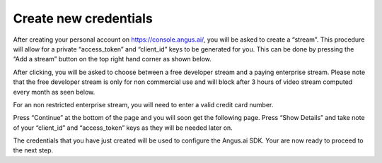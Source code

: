 .. _create-stream:

Create new credentials
++++++++++++++++++++++
.. after-title

After creating your personal account on https://console.angus.ai/, you will be asked to create a “stream”. This procedure will allow for a private “access_token” and “client_id” keys to be generated for you. This can be done by pressing the “Add a stream” button on the top right hand corner as shown below.

.. image:: ../images/create-stream-1.png

After clicking, you will be asked to choose between a free developer stream and a paying enterprise stream. Please note that the free developer stream is only for non commercial use and will block after 3 hours of video stream computed every month as seen below.

.. image:: ../images/create-stream-2.png

For an non restricted enterprise stream, you will need to enter a valid credit card number.

Press “Continue” at the bottom of the page and you will soon get the following page. Press “Show Details” and take note of your “client_id” and “access_token” keys as they will be needed later on.

.. image:: ../images/create-stream-3.png


The credentials that you have just created will be used to configure the Angus.ai SDK. Your are now ready to proceed to the next step.
